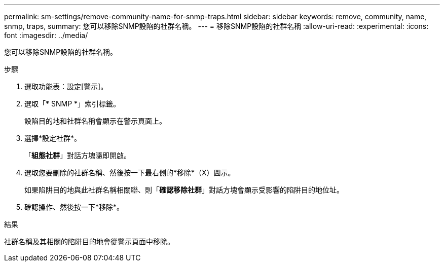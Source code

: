 ---
permalink: sm-settings/remove-community-name-for-snmp-traps.html 
sidebar: sidebar 
keywords: remove, community, name, snmp, traps, 
summary: 您可以移除SNMP設陷的社群名稱。 
---
= 移除SNMP設陷的社群名稱
:allow-uri-read: 
:experimental: 
:icons: font
:imagesdir: ../media/


[role="lead"]
您可以移除SNMP設陷的社群名稱。

.步驟
. 選取功能表：設定[警示]。
. 選取「* SNMP *」索引標籤。
+
設陷目的地和社群名稱會顯示在警示頁面上。

. 選擇*設定社群*。
+
「*組態社群*」對話方塊隨即開啟。

. 選取您要刪除的社群名稱、然後按一下最右側的*移除*（X）圖示。
+
如果陷阱目的地與此社群名稱相關聯、則「*確認移除社群*」對話方塊會顯示受影響的陷阱目的地位址。

. 確認操作、然後按一下*移除*。


.結果
社群名稱及其相關的陷阱目的地會從警示頁面中移除。
